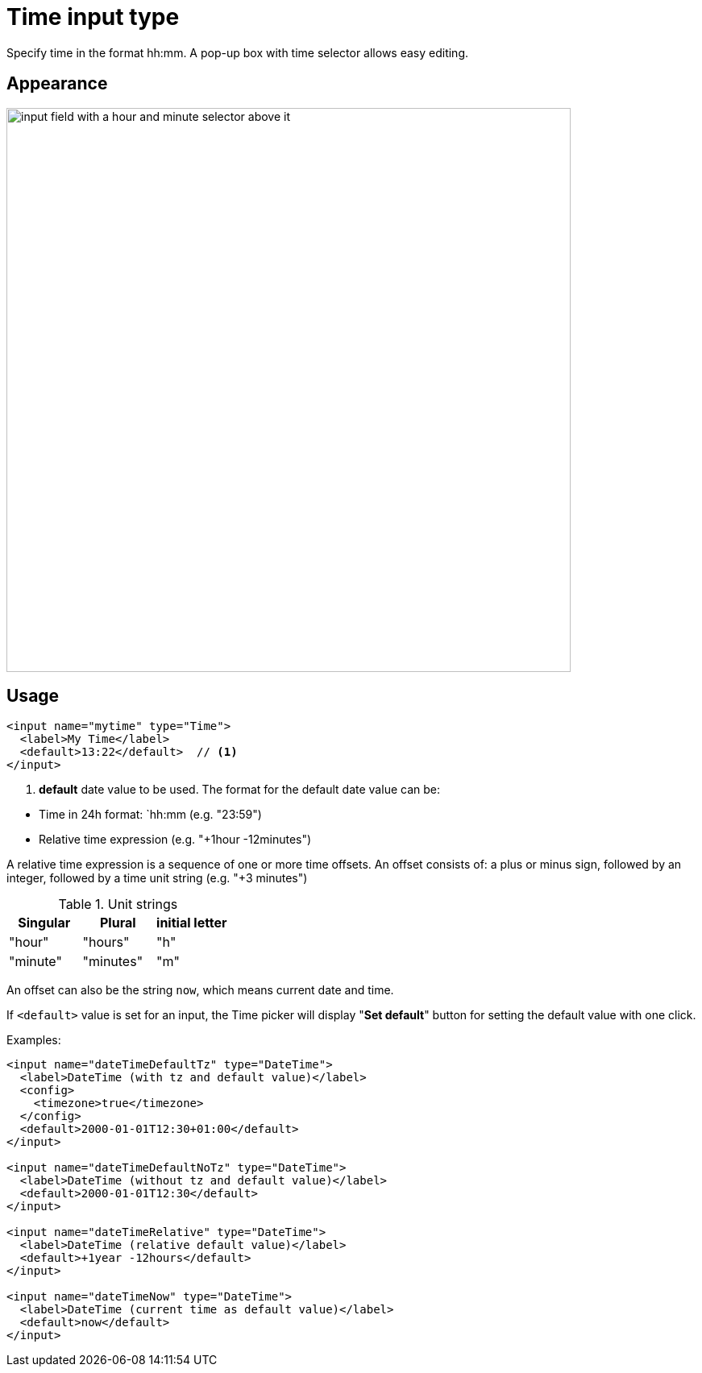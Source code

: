 = Time input type

:imagesdir: images
:toc: right
:y: icon:check[role="green"]
:n: icon:times[role="red"]

Specify time in the format hh:mm.  A pop-up box with time selector allows easy editing.

== Appearance

image::Time-selector.png[input field with a hour and minute selector above it, 700]

== Usage

[source,xml]
----
<input name="mytime" type="Time">
  <label>My Time</label>
  <default>13:22</default>  // <1>
</input>
----
<1> *default* date value to be used. The format for the default date value can be:

====
* Time in 24h format: `hh:mm  (e.g. "23:59")
* Relative time expression (e.g. "+1hour -12minutes")

A relative time expression is a sequence of one or more time offsets.
An offset consists of: a plus or minus sign, followed by an integer, followed by a time unit string (e.g. "+3 minutes")

.Unit strings
|===
| Singular | Plural | initial letter

| "hour" | "hours" | "h"
| "minute" | "minutes" | "m"
|===

An offset can also be the string ``now``, which means current date and time.
====

If `<default>` value is set for an input, the Time picker will display "*Set default*" button for setting the default value with one click.

Examples:

[source,xml]
----
<input name="dateTimeDefaultTz" type="DateTime">
  <label>DateTime (with tz and default value)</label>
  <config>
    <timezone>true</timezone>
  </config>
  <default>2000-01-01T12:30+01:00</default>
</input>

<input name="dateTimeDefaultNoTz" type="DateTime">
  <label>DateTime (without tz and default value)</label>
  <default>2000-01-01T12:30</default>
</input>

<input name="dateTimeRelative" type="DateTime">
  <label>DateTime (relative default value)</label>
  <default>+1year -12hours</default>
</input>

<input name="dateTimeNow" type="DateTime">
  <label>DateTime (current time as default value)</label>
  <default>now</default>
</input>
----
